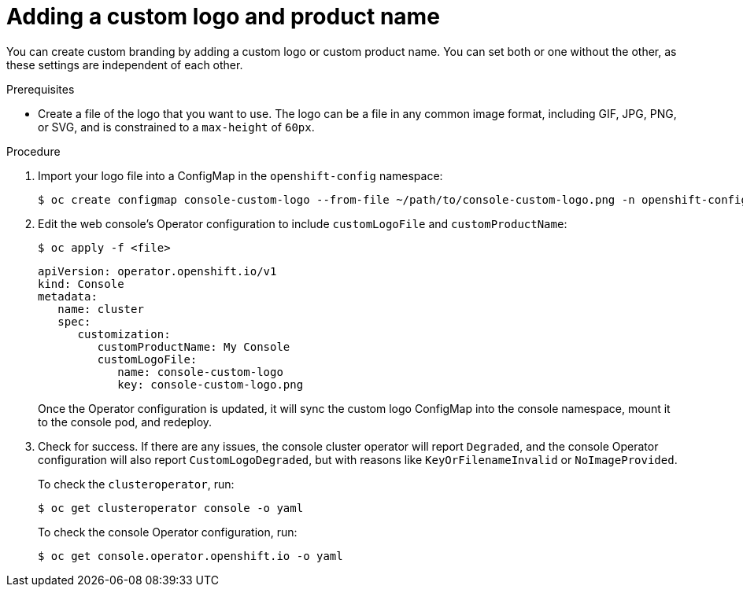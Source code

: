 // Module included in the following assemblies:
//
// * web-console/customizing-the-web-console.adoc

[id="adding-a-custom-logo_{context}"]
= Adding a custom logo and product name

You can create custom branding by adding a custom logo or custom product name.
You can set both or one without the other, as these settings are independent of
each other.

.Prerequisites

* Create a file of the logo that you want to use. The logo can be a file in any
common image format, including GIF, JPG, PNG, or SVG, and is constrained to a
`max-height` of `60px`.

.Procedure

. Import your logo file into a ConfigMap in the `openshift-config` namespace:
+
----
$ oc create configmap console-custom-logo --from-file ~/path/to/console-custom-logo.png -n openshift-config
----

. Edit the web console's Operator configuration to include `customLogoFile` and `customProductName`:
+
----
$ oc apply -f <file>
----
+
----
apiVersion: operator.openshift.io/v1
kind: Console
metadata:
   name: cluster
   spec:
      customization:
         customProductName: My Console
         customLogoFile:
            name: console-custom-logo
            key: console-custom-logo.png
----
+
Once the Operator configuration is updated, it will sync the custom logo
ConfigMap into the console namespace, mount it to the console pod, and redeploy.

. Check for success. If there are any issues, the console cluster operator will
report `Degraded`, and the console Operator configuration will also report
`CustomLogoDegraded`, but with reasons like `KeyOrFilenameInvalid` or
`NoImageProvided`.
+
To check the `clusteroperator`, run:
+
----
$ oc get clusteroperator console -o yaml
----
+
To check the console Operator configuration, run:
+
----
$ oc get console.operator.openshift.io -o yaml
----
